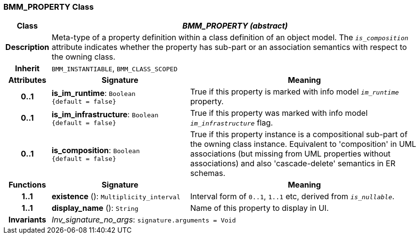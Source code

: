=== BMM_PROPERTY Class

[cols="^1,3,5"]
|===
h|*Class*
2+^h|*_BMM_PROPERTY (abstract)_*

h|*Description*
2+a|Meta-type of a property definition within a class definition of an object model. The `_is_composition_` attribute indicates whether the property has sub-part or an association semantics with respect to the owning class.

h|*Inherit*
2+|`BMM_INSTANTIABLE`, `BMM_CLASS_SCOPED`

h|*Attributes*
^h|*Signature*
^h|*Meaning*

h|*0..1*
|*is_im_runtime*: `Boolean +
{default{nbsp}={nbsp}false}`
a|True if this property is marked with info model `_im_runtime_` property.

h|*0..1*
|*is_im_infrastructure*: `Boolean +
{default{nbsp}={nbsp}false}`
a|True if this property was marked with info model `_im_infrastructure_` flag.

h|*0..1*
|*is_composition*: `Boolean +
{default{nbsp}={nbsp}false}`
a|True if this property instance is a compositional sub-part of the owning class instance. Equivalent to 'composition' in UML associations (but missing from UML properties without associations) and also 'cascade-delete' semantics in ER schemas.
h|*Functions*
^h|*Signature*
^h|*Meaning*

h|*1..1*
|*existence* (): `Multiplicity_interval`
a|Interval form of `0..1`, `1..1` etc, derived from `_is_nullable_`.

h|*1..1*
|*display_name* (): `String`
a|Name of this property to display in UI.

h|*Invariants*
2+a|_Inv_signature_no_args_: `signature.arguments = Void`
|===
